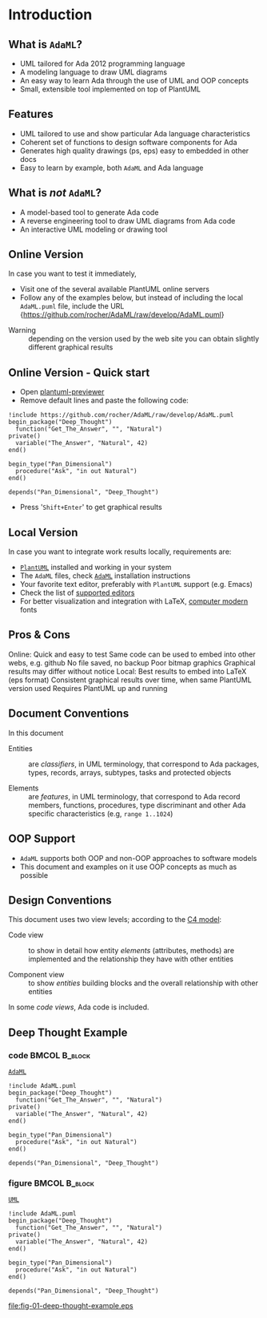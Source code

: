* Introduction
** What is =AdaML=?
- UML tailored for Ada 2012 programming language
- A modeling language to draw UML diagrams
- An easy way to learn Ada through the use of UML and OOP concepts
- Small, extensible tool implemented on top of PlantUML

** Features
- UML tailored to use and show particular Ada language characteristics
- Coherent set of functions to design software components for Ada
- Generates high quality drawings (ps, eps) easy to embedded in other docs
- Easy to learn by example, both =AdaML= and Ada language

** What is /not/ =AdaML=?
- A model-based tool to generate Ada code
- A reverse engineering tool to draw UML diagrams from Ada code
- An interactive UML modeling or drawing tool

** Online Version
In case you want to test it immediately,

- Visit one of the several available PlantUML online servers
- Follow any of the examples below, but instead of including the local
  =AdaML.puml= file, include the URL\newline\newline
  \scriptsize{https://github.com/rocher/AdaML/raw/develop/AdaML.puml}
\newline
- Warning :: depending on the version used by the web site you can obtain
             slightly different graphical results

** Online Version - Quick start

- Open [[http://sujoyu.github.io/plantuml-previewer][plantuml-previewer]]
- Remove default lines and paste the following code:

#+begin_example
!include https://github.com/rocher/AdaML/raw/develop/AdaML.puml
begin_package("Deep_Thought")
  function("Get_The_Answer", "", "Natural")
private()
  variable("The_Answer", "Natural", 42)
end()

begin_type("Pan_Dimensional")
  procedure("Ask", "in out Natural")
end()

depends("Pan_Dimensional", "Deep_Thought")
#+end_example

- Press '=Shift+Enter=' to get graphical results

** Local Version
In case you want to integrate work results locally, requirements are:

- [[https://plantuml.com][=PlantUML=]] installed and working in your system
- The =AdaML= files, check [[https://github.com/rocher/AdaML][=AdaML=]] installation instructions
- Your favorite text editor, preferably with =PlantUML= support (e.g. Emacs)
- Check the list of [[http://plantuml.com/running][supported editors]]
- For better visualization and integration with \LaTeX, [[https://www.fontsquirrel.com/fonts/computer-modern][computer modern]] fonts

** Pros & Cons
Online:\newline
\cmark Quick and easy to test\newline
\cmark Same code can be used to embed into other webs, e.g. github\newline
\xmark No file saved, no backup\newline
\xmark Poor bitmap graphics\newline
\xmark Graphical results may differ without notice\newline
\newline
Local:\newline
\cmark Best results to embed into \LaTeX (eps format)\newline
\cmark Consistent graphical results over time, when same PlantUML version used\newline
\xmark Requires PlantUML up and running

** Document Conventions
In this document

- Entities :: are /classifiers/, in UML terminology, that correspond to Ada
              packages, types, records, arrays, subtypes, tasks and protected
              objects

- Elements :: are /features/, in UML terminology, that correspond to Ada record
              members, functions, procedures, type discriminant and other Ada
              specific characteristics (e.g, =range 1..1024=)

** OOP Support
- =AdaML= supports both OOP and non-OOP approaches to software models
- This document and examples on it use OOP concepts as much as possible

** Design Conventions
This document uses two view levels; according to the [[https://c4model.com][C4 model]]:

- Code view :: to show in detail how entity /elements/ (attributes, methods) are
               implemented and the relationship they have with other entities

- Component view :: to show /entities/ building blocks and the overall
                    relationship with other entities

In some /code views/, Ada code is included.

** Deep Thought Example
*** code                                                    :BMCOL:B_block:
:PROPERTIES:
:BEAMER_col: 0.65
:END:
_=AdaML=_
#+begin_example
!include AdaML.puml
begin_package("Deep_Thought")
  function("Get_The_Answer", "", "Natural")
private()
  variable("The_Answer", "Natural", 42)
end()

begin_type("Pan_Dimensional")
  procedure("Ask", "in out Natural")
end()

depends("Pan_Dimensional", "Deep_Thought")
#+end_example

*** figure                                                  :BMCOL:B_block:
:PROPERTIES:
:BEAMER_col: 0.35
:END:
_=UML=_
#+begin_src plantuml :file fig-01-deep-thought-example.eps
!include AdaML.puml
begin_package("Deep_Thought")
  function("Get_The_Answer", "", "Natural")
private()
  variable("The_Answer", "Natural", 42)
end()

begin_type("Pan_Dimensional")
  procedure("Ask", "in out Natural")
end()

depends("Pan_Dimensional", "Deep_Thought")
#+end_src

#+RESULTS[7a22dc04a15ce1b7518d36e9ca62ab1251d2cf58]:
[[file:fig-01-deep-thought-example.eps]]
